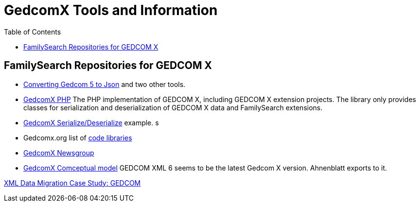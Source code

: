 = GedcomX Tools and Information
:toc:
:stylesheet: dark.css
:stylesdir: ../skins 

== FamilySearch Repositories for GEDCOM X

- http://www.gedcomx.org/Code.html[Converting Gedcom 5 to Json] and two other tools.
- https://github.com/FamilySearch/gedcomx-php[GedcomX PHP] 
  The PHP implementation of GEDCOM X, including GEDCOM X extension projects. The library only provides classes for serialization and deserialization of GEDCOM X data and FamilySearch extensions. 
  - https://github.com/FamilySearch/gedcomx-php/wiki/GEDCOM-X-Serialization[GedcomX Serialize/Deserialize] example. 
  s
- Gedcomx.org list of http://www.gedcomx.org/Code.html[code libraries]
- https://groups.google.com/g/gedcomx?pli=1[GedcomX Newsgroup]
- https://github.com/FamilySearch/gedcomx/blob/master/specifications/conceptual-model-specification.md[GedcomX Comceptual model]
GEDCOM XML 6 seems to be the latest Gedcom X version. Ahnenblatt exports to it.

https://docs.microsoft.com/en-us/archive/msdn-magazine/2004/may/the-xml-files-xml-data-migration-case-study-gedcom[XML Data Migration Case Study: GEDCOM]

